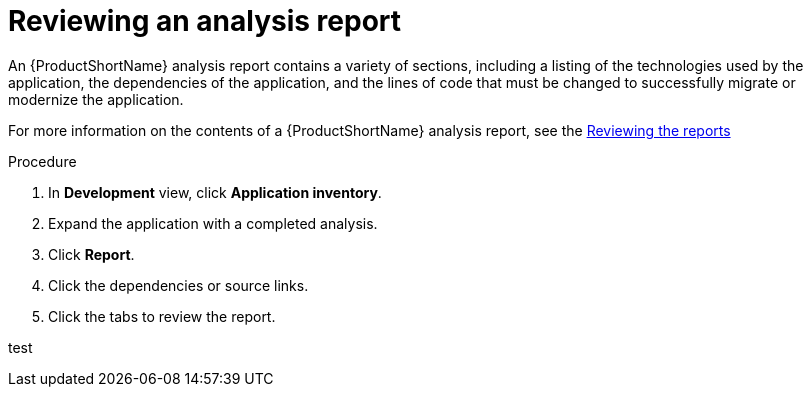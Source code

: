 // Module included in the following assemblies:
//
// * docs/web-console-guide/master.adoc

:_content-type: PROCEDURE
[id="mta-web-reviewing-an-analysis-report_{context}"]
= Reviewing an analysis report

An {ProductShortName} analysis report contains a variety of sections, including a listing of the technologies used by the application, the dependencies of the application, and the lines of code that must be changed to successfully migrate or modernize the application.

For more information on the contents of a {ProductShortName} analysis report, see the link:{ProductDocUserGuideURL}#review_reports_cli-guide[Reviewing the reports]

.Procedure

1. In *Development* view, click *Application inventory*.
2. Expand the application with a completed analysis.
3. Click *Report*.
4. Click the dependencies or source links.
5. Click the tabs to review the report.

test

